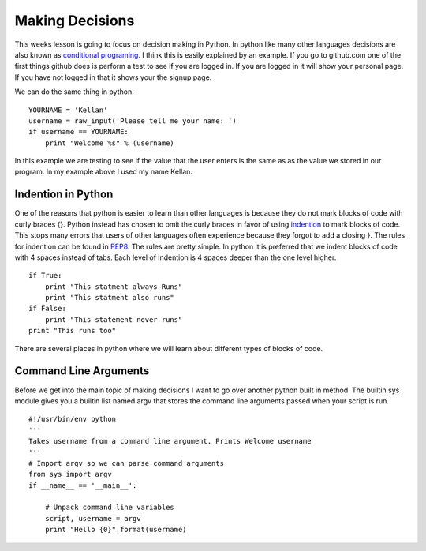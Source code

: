 ================
Making Decisions
================
This weeks lesson is going to focus on decision making in Python. In python like many other languages decisions are also known as `conditional programing <http://en.wikipedia.org/wiki/Conditional_(programming)>`_. I think this is easily explained by an example. If you go to github.com one of the first things github does is perform a test to see if you are logged in. If you are logged in it will show your personal page. If you have not logged in that it shows your the signup page. 

We can do the same thing in python.
::
    YOURNAME = 'Kellan'
    username = raw_input('Please tell me your name: ')
    if username == YOURNAME:
        print "Welcome %s" % (username)
In this example we are testing to see if the value that the user enters is the same as as the value we stored in our program. In my example above I used my name Kellan.

Indention in Python
===================
One of the reasons that python is easier to learn than other languages is because they do not mark blocks of code with curly braces {}. Python instead has chosen to omit the curly braces in favor of using indention_ to mark blocks of code. This stops many errors that users of other languages often experience because they forgot to add a closing }. The rules for indention can be found in PEP8_. The rules are pretty simple. In python it is preferred that we indent blocks of code with 4 spaces instead of tabs. Each level of indention is 4 spaces deeper than the one level higher. 
::
    if True:
        print "This statment always Runs"
        print "This statment also runs"
    if False:
        print "This statement never runs"
    print "This runs too"

There are several places in python where we will learn about different types of blocks of code.

Command Line Arguments
======================
Before we get into the main topic of making decisions I want to go over another python built in method. The builtin sys module gives you a builtin list named argv that stores the command line arguments passed when your script is run.
::
    #!/usr/bin/env python
    ''' 
    Takes username from a command line argument. Prints Welcome username
    '''
    # Import argv so we can parse command arguments
    from sys import argv
    if __name__ == '__main__':

        # Unpack command line variables
        script, username = argv
        print "Hello {0}".format(username)





.. _indention: http://www.python.org/dev/peps/pep-0008/#indentation
.. _PEP8: http://www.python.org/dev/peps/pep-0008/
